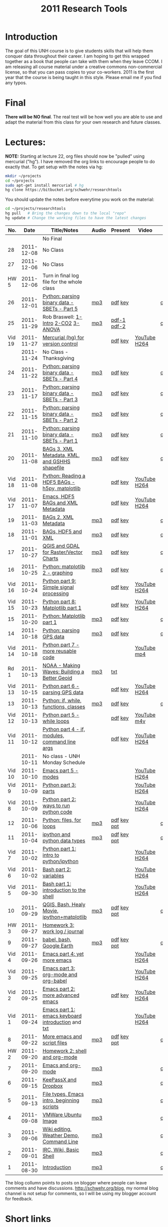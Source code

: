 #+STARTUP: showall
#+TITLE: 2011 Research Tools
#+OPTIONS:   H:3 num:nil toc:nil \n:nil @:t ::t |:t ^:t -:t f:t *:t <:t
#+OPTIONS:   TeX:nil LaTeX:nil skip:t d:nil todo:t pri:nil tags:not-in-toc

* Introduction

The goal of this UNH course is to
give students skills that will help them conquer data throughout their
career.  I am hoping to get this wrapped together as a book that
people can take with them when they leave CCOM.  I am releasing all
course material under a creative commons non-commercial license, so
that you can pass copies to your co-workers.  2011 is the first year
that the course is being taught in this style.  Please email me if you
find any typos.

* Final

*There will be NO final*.  The real test will be how well you are able
to use and adapt the material from this class for your own research
and future classes.

* Lectures:

*NOTE:* Starting at lecture 22, org files should now be "pulled" using
mercurial ("hg"). I have removed the org links to encourage people to
do exactly that. To get setup with the notes via hg:

#+BEGIN_SRC sh
mkdir ~/projects
cd ~/projects
sudo apt-get install mercurial # hg
hg clone https://bitbucket.org/schwehr/researchtools
#+END_SRC

You should update the notes before everytime you work on the material:

#+BEGIN_SRC sh
cd ~/projects/researchtools
hg pull   # Bring the changes down to the local "repo"
hg update # Change the working files to have the latest changes
#+END_SRC

#+ATTR_HTML: border="1" rules="all" frame="all"
|    No. |       Date | Title/Notes                                       | Audio | Present     | Video        | Blog    |
|--------+------------+---------------------------------------------------+-------+-------------+--------------+---------|
|        |            | No Final                                          |       |             |              |         |
|     28 | 2011-12-08 | No Class                                          |       |             |              |         |
|     27 | 2011-12-06 | No Class                                          |       |             |              |         |
|   HW 5 | 2011-12-06 | Turn in final log file for the whole class        |       |             |              |         |
|     26 | 2011-12-01 | [[./26-python-binary-files-part-5.html][Python: parsing binary data - SBETs - Part 5]]      | [[./audio/26-python-binary-files-part-5.mp3][mp3]]   | [[./present/26-python-binary-files-part-5.pdf][pdf]] [[./present/26-python-binary-files-part-5.key][key]]     |              | [[http://schwehr.blogspot.com/2011/12/rt-26-part-6-parsing-binary-sbet-files.html][comment]] |
|     25 | 2011-11-29 | Rob Braswell: [[./25-R-lab1-Intro.pdf][1-Intro]] [[./25-R-lab2-CO2.pdf][2-CO2]] [[./25-R-lab3-ANOVA.pdf][3-ANOVA]]               | [[./audio/25-r-statistics.mp3][mp3]]   | [[./present/25-braswell-intro-R.pdf][pdf-1]] [[./present/25-r-statistics.pdf][pdf-2]] |              | [[http://schwehr.blogspot.com/2011/11/rt-25-r-for-statistics.html][comment]] |
| Vid 19 | 2011-11-27 | [[http://youtu.be/wup-lP32MUQ][Mercurial (hg) for version control]]                |       | [[./video/video-19-mercurial-hg-dvcs.pdf][pdf]] [[./video/video-19-mercurial-hg-dvcs.key][key]]     | [[http://youtu.be/wup-lP32MUQ][YouTube]] [[http://vislab-ccom.unh.edu/~schwehr/Classes/2011/esci895-researchtools/video/video-19-mercurial-hg-dvcs.mov][H264]] |         |
|        | 2011-11-24 | No Class - Thanksgiving                           |       |             |              |         |
|     24 | 2011-11-22 | [[./24-python-binary-files-part-4.html][Python: parsing binary data - SBETs - Part 4]]      | [[./audio/24-python-binary-files-part-4.mp3][mp3]]   | [[./present/24-python-binary-files-part-4.pdf][pdf]] [[./present/24-python-binary-files-part-4.key][key]]     |              | [[http://schwehr.blogspot.com/2011/11/rt-24-part-4-parsing-binary-sbet-files.html][comment]] |
|     23 | 2011-11-17 | [[./23-python-binary-files-part-3.html][Python: parsing binary data - SBETs - Part 3]]      | [[./audio/23-python-binary-files-part-3.mp3][mp3]]   | [[./present/23-python-binary-files-part-3.pdf][pdf]] [[./present/23-python-binary-files-part-3.key][key]]     |              | [[http://schwehr.blogspot.com/2011/11/rt-23-part-3-parsing-binary-sbet-files.html][comment]] |
|     22 | 2011-11-15 | [[./22-python-binary-files-part-2.html][Python: parsing binary data - SBETs - Part 2]]      | [[./audio/22-python-binary-files-part-2.mp3][mp3]]   | [[./present/22-python-binary-files-part-2.pdf][pdf]] [[./present/22-python-binary-files-part-2.key][key]]     |              | [[http://schwehr.blogspot.com/2011/11/rt-22-part-2-parsing-binary-sbet-files.html][comment]] |
|     21 | 2011-11-10 | [[./21-python-binary-files.html][Python: parsing binary data - SBETs - Part 1]]      | [[./audio/21-python-binary-files.mp3][mp3]]   | [[./present/21-python-binary-files.pdf][pdf]] [[./present/21-python-binary-files.key][key]]     |              | [[http://schwehr.blogspot.com/2011/11/rt-21-parsing-binary-sbet-files-with.html][comment]] |
|     20 | 2011-11-08 | [[./20-bags-3-xml-kml-gshhs.html][BAGs 3, XML Metadata, KML, and GSHHS shapefile]]    | [[./audio/20-bags-3-xml-kml-gshhs.mp3][mp3]]   | [[./present/20-bags-3-xml-kml-gshhs.pdf][pdf]] [[./present/20-bags-3-xml-kml-gshhs.key][key]]     |              | [[http://schwehr.blogspot.com/2011/11/rt-20-bags-3.html][comment]] |
| Vid 18 | 2011-11-08 | [[http://youtu.be/dEtC6bRcjvc][Python: Reading a HDF5 BAGs - h5py, matplotlib]]    |       | [[./video/video-18-python-hdf-h5py.pdf][pdf]] [[./video/video-18-python-hdf-h5py.key][key]]     | [[http://youtu.be/dEtC6bRcjvc][YouTube]] [[./video/video-18-python-hdf-h5py.mov][H264]] |         |
| Vid 17 | 2011-11-07 | [[http://youtu.be/Nd-cBRpszdc][Emacs, HDF5 BAGs and XML Metadata]]                 |       | [[./video/video-17-emacs-replace-string.pdf][pdf]] [[./video/video-17-emacs-replace-string.key][key]]     | [[http://youtu.be/Nd-cBRpszdc][YouTube]] [[./video/video-17-emacs-replace-string.mov][H264]] |         |
|     19 | 2011-11-03 | [[./19-bag-2-xml-metadata.html][BAGs 2, XML Metadata]]                              | [[./audio/19-bag-2-xml-metadata.mp3][mp3]]   | [[./present/19-bag-2-xml-metadata.pdf][pdf]] [[./present/19-bag-2-xml-metadata.key][key]]     |              | [[http://schwehr.blogspot.com/2011/11/rt-19-bags-2-xml-metadata.html][comment]] |
|     18 | 2011-11-01 | [[./18-bag-hdf-xml.html][BAGs, HDF5 and XML]]                                | [[./audio/18-bag-hdf-xml.mp3][mp3]]   | [[./present/18-bag-hdf-xml.pdf][pdf]] [[./present/18-bag-hdf-xml.key][key]]     |              | [[http://schwehr.blogspot.com/2011/11/rt-18-bags-hdf5-and-xml.html][comment]] |
|     17 | 2011-10-27 | [[./17-qgis-gdal.html][QGIS and GDAL for Raster/Vector Charts]]            | [[./audio/17-qgis-ggal.mp3][mp3]]   | [[./present/17-qgis-gdal.pdf][pdf]] [[./present/17-qgis-gdal.key][key]]     |              | [[http://schwehr.blogspot.com/2011/11/rt-lecture-17-qgis-and-gdal-with-charts.html][comment]] |
|     16 | 2011-10-25 | [[./16-matplotlib-2.html][Python: matplotlib 2 - graphing]]                   | [[./audio/16-matplotlib-2.mp3][mp3]]   | [[./present/16-matplotlib-2.pdf][pdf]] [[./present/16-matplotlib-2.key][key]]     |              | [[http://schwehr.blogspot.com/2011/11/rt-lecture-16-python-matplotlib-part-2.html][comment]] |
| Vid 16 | 2011-10-24 | [[http://youtu.be/3NZxXskG21g][Python part 9: Simple signal processing]]           |       | [[./video/video-16-python-signal-processing.pdf][pdf]] [[./video/video-16-python-signal-processing.key][key]]     | [[http://www.youtube.com/watch?v%3D3NZxXskG21g][YouTube]] [[./video/video-16-python-signal-processing.mov][H264]] |         |
| Vid 15 | 2011-10-23 | [[http://youtu.be/zwzR0z0_Gn0][Python part 8: Matplotlib part 1]]                  |       | [[./video/video-15-python8-matplotlib1.pdf][pdf]] [[./video/video-15-python8-matplotlib1.key][key]]     | [[http://youtu.be/zwzR0z0_Gn0][YouTube]] [[http://vislab-ccom.unh.edu/~schwehr/Classes/2011/esci895-researchtools/video/video-15-python8-matplotlib1.mov][H264]] |         |
|     15 | 2011-10-20 | [[./15-matplotlib.html][Python: Matplotlib part 1]]                         | [[./audio/15-python-matplotlib-part-1.mp3][mp3]]   | [[./present/15-python-matplotlib-part-1.pdf][pdf]] [[./present/15-python-matplotlib-part-1.key][key]]     |              | [[http://schwehr.blogspot.com/2011/10/research-tools-lecture-15-python.html][comment]] |
|     14 | 2011-10-18 | [[http://vislab-ccom.unh.edu/~schwehr/Classes/2011/esci895-researchtools/14-python-gps-data.html][Python: parsing GPS data]]                          | [[./audio/14-python-parsing-gps-data.mp3][mp3]]   | [[./present/14-python-parse-gps.pdf][pdf]] [[./present/14-python-parse-gps.key][key]]     |              | [[http://schwehr.blogspot.com/2011/10/research-tools-lecture-14-parsing-gps.html][comment]] |
| Vid 14 | 2011-10-18 | [[http://youtu.be/XWxTtOE2i7g][Python part 7 - more reusable code]]                |       |             | [[http://youtu.be/XWxTtOE2i7g][YouTube]] [[./video/video-14-python-more-reusable-code.mp4][mp4]]  |         |
|   Rd 1 | 2011-10-13 | [[http://oceanservice.noaa.gov/podcast/oct11/mw101311.mp3][NOAA - Making Waves: Building a Better Geoid]]      | [[http://vislab-ccom.unh.edu/~schwehr/Classes/2011/esci895-researchtools/audio/noaa-20111013-ep85-building-a-better-geoid.mp3][mp3]]   | [[http://oceanservice.noaa.gov/podcast/oct11/mw101311transcript.html][txt]]         |              |         |
| Vid 13 | 2011-10-15 | [[http://youtu.be/d9hsQ_OhD20][Python part 6 - parsing GPS data]]                  |       | [[http://vislab-ccom.unh.edu/~schwehr/Classes/2011/esci895-researchtools/video/video-13-python-gps-data.pdf][pdf]] [[http://vislab-ccom.unh.edu/~schwehr/Classes/2011/esci895-researchtools/video/video-13-python-gps-data.key][key]]     | [[http://youtu.be/d9hsQ_OhD20][YouTube]] [[http://vislab-ccom.unh.edu/~schwehr/Classes/2011/esci895-researchtools/video/video-13-python-gps-data.mov][H264]] |         |
|     13 | 2011-10-13 | [[http://vislab-ccom.unh.edu/~schwehr/Classes/2011/esci895-researchtools/13-python.html][Python: if, while, functions, classes]]             | [[http://vislab-ccom.unh.edu/~schwehr/Classes/2011/esci895-researchtools/audio/13-python-if-while-def-class.mp3][mp3]]   | [[./present/13-python-if-while-def-class.pdf][pdf]] [[./present/13-python-if-while-def-class.key][key]]     |              | [[http://schwehr.blogspot.com/2011/10/research-tools-lecture-13-if-while.html][comment]] |
| Vid 12 | 2011-10-13 | [[http://youtu.be/M_98sy6xGxY][Python part 5 - while loops]]                       |       | [[./video/video-12-python-part-5-while.pdf][pdf]] [[./video/video-12-python-part-5-while.key][key]]     | [[http://youtu.be/M_98sy6xGxY][YouTube]] [[./video/video-12-python-5-while.m4v][m4v]]  |         |
| Vid 11 | 2011-10-12 | [[http://www.youtube.com/watch?v%3D-Qu3YrckJgA][Python part 4 - if, modules, command line args]]    |       | [[http://vislab-ccom.unh.edu/~schwehr/Classes/2011/esci895-researchtools/video/video-11-python-part-4-if-argv.pdf][pdf]] [[./video/video-11-python-part-4-if-argv.key][key]]     | [[http://www.youtube.com/watch?v%3D-Qu3YrckJgA][YouTube]] [[http://vislab-ccom.unh.edu/~schwehr/Classes/2011/esci895-researchtools/video/video-11-python-if-argv.mov][H264]] |         |
|        | 2011-10-11 | No class - UNH Monday Schedule                    |       |             |              |         |
| Vid 10 | 2011-10-10 | [[http://www.youtube.com/watch?v%3DLLhSroiMexE][Emacs part 5 - modes]]                              |       |             | [[http://youtu.be/LLhSroiMexE][YouTube]] [[http://vislab-ccom.unh.edu/~schwehr/Classes/2011/esci895-researchtools/video/video-10-emacs-5-modes.mov][H264]] |         |
|  Vid 9 | 2011-10-09 | [[http://www.youtube.com/watch?v%3Dj6jZxRUheVE][Python part 3: parts]]                              |       |             | [[http://www.youtube.com/watch?v%3Dj6jZxRUheVE][YouTube]] [[./video/video-9-python-3-parts.mov][H264]] |         |
|  Vid 8 | 2011-10-09 | [[http://youtu.be/EHvQG7dbk_8][Python part 2: ways to run python code]]            |       |             | [[http://www.youtube.com/watch?v%3DEHvQG7dbk_8][YouTube]] [[http://vislab-ccom.unh.edu/~schwehr/Classes/2011/esci895-researchtools/video/video-8-python-2-running.mov][H264]] |         |
|     12 | 2011-10-06 | [[./12-python.html][Python: files, for loops]]                          | [[./audio/12-python.mp3][mp3]]   | [[./present/12-python.pdf][pdf]] [[./present/12-python.key][key]] [[./12-present.ppt][ppt]] |              | [[http://schwehr.blogspot.com/2011/10/research-tools-lecture-12-python-for.html][comment]] |
|     11 | 2011-10-04 | [[./11-ipython.html][ipython and python data types]]                     | [[./audio/11-ipython.mp3][mp3]]   | [[./present/11-ipython.pdf][pdf]] [[./present/11-ipython.key][key]] [[./present/11-ipython.ppt][ppt]] |              | [[http://schwehr.blogspot.com/2011/10/research-tools-lecture-11-ipython-and.html][comment]] |
|  Vid 7 | 2011-10-02 | [[http://www.youtube.com/watch?v%3Dv_3NjQB3q-Q][Python part 1: intro to python/ipython]]            |       |             | [[http://www.youtube.com/watch?v%3Dv_3NjQB3q-Q][YouTube]] [[http://vislab-ccom.unh.edu/~schwehr/Classes/2011/esci895-researchtools/video/video-7-ipython-1-intro.mov][H264]] |         |
|  Vid 6 | 2011-10-02 | [[http://youtu.be/BgPCGecN3FI][Bash part 2: variables]]                            |       |             | [[http://youtu.be/BgPCGecN3FI][YouTube]] [[http://vislab-ccom.unh.edu/~schwehr/Classes/2011/esci895-researchtools/video/video-6-bash-2-variables.mov][H264]] |         |
|  Vid 5 | 2011-09-30 | [[http://youtu.be/nv1HGsUsiJc][Bash part 1: introduction to the shell]]            |       |             | [[http://youtu.be/nv1HGsUsiJc][YouTube]] [[http://vislab-ccom.unh.edu/~schwehr/Classes/2011/esci895-researchtools/video/video-5-shell-pt-1.mov][H264]] |         |
|     10 | 2011-09-29 | [[http://vislab-ccom.unh.edu/~schwehr/rt/10-qgis-bash-python.html][QGIS, Bash, Healy Movie, ipython+matplotlib]]       | [[./audio/10-qgis-bash-python.mp3][mp3]]   | [[./present/10-qgis-bash-python.pdf][pdf]] [[./present/10-qgis-bash-python.key][key]] [[./present/10-qgis-bash-python.ppt][ppt]] |              | [[http://schwehr.blogspot.com/2011/10/research-tools-lecture-10-qgis-bash.html][comment]] |
|   HW 3 | 2011-09-27 | [[http://vislab-ccom.unh.edu/~schwehr/Classes/2011/esci895-researchtools/hw/hw-3-work-log.html][Homework 3: work log / journal]]                    |       |             |              |         |
|      9 | 2011-09-27 | [[http://vislab-ccom.unh.edu/~schwehr/rt/9-bash-scripting.html][babel, bash, Google Earth]]                         | [[./audio/9-babel-bash-scripting.mp3][mp3]]   | [[http://vislab-ccom.unh.edu/~schwehr/Classes/2011/esci895-researchtools/present/9-babel-bash-scripting.pdf][pdf]] [[http://vislab-ccom.unh.edu/~schwehr/Classes/2011/esci895-researchtools/present/9-babel-bash-scripting.key][key]] [[http://vislab-ccom.unh.edu/~schwehr/Classes/2011/esci895-researchtools/present/9-babel-bash-scripting.ppt][ppt]] |              | [[http://schwehr.blogspot.com/2011/10/research-tools-lecture-9-babel-bash.html][comment]] |
|  Vid 4 | 2011-09-26 | [[http://youtu.be/2Cl_aiUkkG0][Emacs part 4: yet more emacs]]                      |       |             | [[http://youtu.be/2Cl_aiUkkG0][YouTube]] [[http://vislab-ccom.unh.edu/~schwehr/Classes/2011/esci895-researchtools/video/video-4-yet-more-emacs.mov][H264]] |         |
|  Vid 3 | 2011-09-25 | [[http://youtu.be/ht4JtEbFtFI][Emacs part 3: org-mode and org-babel]]              |       |             | [[http://youtu.be/ht4JtEbFtFI][YouTube]] [[http://vislab-ccom.unh.edu/~schwehr/Classes/2011/esci895-researchtools/video/video-3-emacs-org-mode.mov][H264]] |         |
|  Vid 2 | 2011-09-25 | [[http://youtu.be/P2Q_WL0h-mY][Emacs part 2: more advanced emacs]]                 |       | [[./present/video-2-more-advanced-emacs.pdf][pdf]] [[http://vislab-ccom.unh.edu/~schwehr/Classes/2011/esci895-researchtools/present/video-2-more-advanced-emacs.key][key]]     | [[http://youtu.be/P2Q_WL0h-mY][YouTube]] [[http://vislab-ccom.unh.edu/~schwehr/Classes/2011/esci895-researchtools/video/video-2-more-advanced-emacs.mov][H264]] |         |
|  Vid 1 | 2011-09-24 | [[http://youtu.be/16Rd46SE-20][Emacs part 1: emacs keyboard introduction]] and [[http://vislab-ccom.unh.edu/~schwehr/rt/video/video-1-intro-emacs.txt][txt]] |       |             | [[http://youtu.be/16Rd46SE-20][YouTube]] [[./video/video-1-emacs-keyboard.mov][H264]] |         |
|      8 | 2011-09-22 | [[./8-more-emacs-and-script-files.html][More emacs and script files]]                       | [[./audio/8-more-emacs.mp3][mp3]]   | [[./present/8-more-emacs-and-script-files.pdf][pdf]] [[./present/8-more-emacs-and-script-files.key][key]] [[./present/8-more-emacs-and-script-files.ppt][ppt]] |              | [[http://schwehr.blogspot.com/2011/10/research-tools-lecture-8-more-emacs-and.html][comment]] |
|   HW 2 | 2011-09-20 | [[./hw/hw-2-shell-and-org-mode.html][Homework 2: shell and org-mode]]                    |       |             |              |         |
|      7 | 2011-09-20 | [[./7-emacs-and-org-mode.html][Emacs and org-mode]]                                | [[./audio/7-emacs-and-org-mode.mp3][mp3]]   |             |              | [[http://schwehr.blogspot.com/2011/10/research-tools-lecture-7-emacs-and-org.html][comment]] |
|      6 | 2011-09-15 | [[./6-keypassx-dropbox.html][KeePassX and Dropbox]]                              | [[./audio/6-keypassx-dropbox.mp3][mp3]]   |             |              | [[http://schwehr.blogspot.com/2011/10/research-tools-lecture-6-keepassx-and.html][comment]] |
|      5 | 2011-09-13 | [[./5-filetypes-emacs.html][File types, Emacs intro, beginning scripts]]        | [[./audio/5-identifying-file-types.mp3][mp3]]   |             |              | [[http://schwehr.blogspot.com/2011/10/research-tools-lecture-5-filetypes.html][comment]] |
|      4 | 2011-09-08 | [[./4-ubuntu-virtual-machine.html][VMWare Ubuntu Image]]                               | [[./audio/4-vmware-ubuntu-virtual-machine.mp3][mp3]]   |             |              | [[http://schwehr.blogspot.com/2011/10/research-tools-lecture-4-vmware-ubuntu.html][comment]] |
|      3 | 2011-09-06 | [[./3-basic-command-line.html][Wiki editing, Weather Demo, Command Line]]          | [[./audio/3-wiki-weather-shell.mp3][mp3]]   |             |              | [[http://schwehr.blogspot.com/2011/10/research-tools-lecture-3-wiki-editing.html][comment]] |
|      2 | 2011-09-01 | [[./2-irc-wiki-basic-shell.html][IRC, Wiki, Basic Shell]]                            | [[./audio/2-irc-wiki-basic-shell.mp3][mp3]]   |             |              | [[http://schwehr.blogspot.com/2011/10/research-tools-lecture-2-irc-mediawiki.html][comment]] |
|      1 | 2011-08-30 | [[./1-introduction.html][Introduction]]                                      | [[./audio/1-introduction.mp3][mp3]]   |             |              | [[http://schwehr.blogspot.com/2011/10/research-tools-lecture-1-introduction.html][comment]] |

The blog collumn points to posts on blogger where people can leave
comments and have discussions.  http://schwehr.org/blog, my normal
blog channel is not setup for comments, so I will be using my blogger
account for feedback.

* Short links

- http://vislab-ccom.unh.edu/~schwehr/rt/ is an alias to [[http://vislab-ccom.unh.edu/~schwehr/Classes/2011/esci895-researchtools/][ResearchTools 2011]]
- http://tinyurl.com/researchtools2011

* Course Materials

- Mercurial (hg) repository: https://bitbucket.org/schwehr/researchtools
- Google Group for discussions: [[http://groups.google.com/group/researchtools2011]]
- [[file:audio][Audio podcasts of class]]
- [[http://www.youtube.com/playlist?list%3DPL7E11B34616530F5E][Playlist of extra class videos on YouTube]]
- [[file:virtual-machines][Ubuntu Virtual Machines]] for VMWare

* Virtual Machine account:

- user: researchtools
- pass: !rt2011vm
